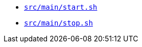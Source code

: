 * `xref:AUTO-GENERATED:bash-docs/src/main/start-sh.adoc[src/main/start.sh]`
* `xref:AUTO-GENERATED:bash-docs/src/main/stop-sh.adoc[src/main/stop.sh]`
